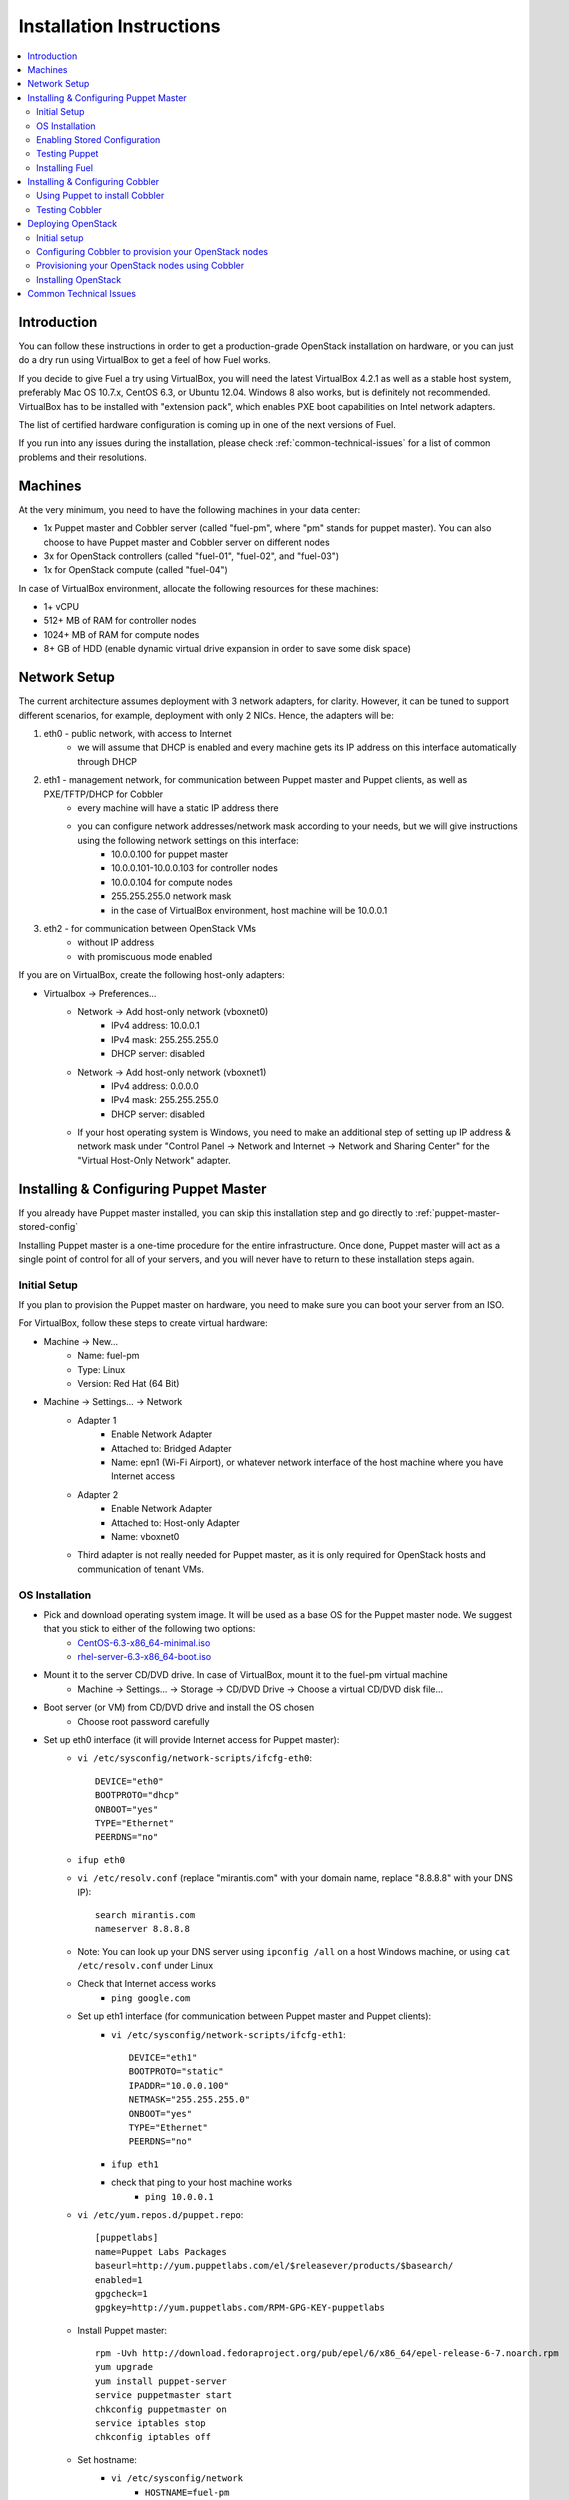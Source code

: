 Installation Instructions
=========================

.. contents:: :local:

Introduction
------------

You can follow these instructions in order to get a production-grade OpenStack installation on hardware, or you can just do a dry run using VirtualBox to get a feel of how Fuel works.

If you decide to give Fuel a try using VirtualBox, you will need the latest VirtualBox 4.2.1 as well as a stable host system, preferably Mac OS 10.7.x, CentOS 6.3, or Ubuntu 12.04. Windows 8 also works, but is definitely not recommended. VirtualBox has to be installed with "extension pack", which enables PXE boot capabilities on Intel network adapters.

The list of certified hardware configuration is coming up in one of the next versions of Fuel.

If you run into any issues during the installation, please check :ref:`common-technical-issues` for a list of common problems and their resolutions.

Machines
--------

At the very minimum, you need to have the following machines in your data center:

* 1x Puppet master and Cobbler server (called "fuel-pm", where "pm" stands for puppet master). You can also choose to have Puppet master and Cobbler server on different nodes
* 3x for OpenStack controllers (called "fuel-01", "fuel-02", and "fuel-03")
* 1x for OpenStack compute (called "fuel-04")

In case of VirtualBox environment, allocate the following resources for these machines:

* 1+ vCPU
* 512+ MB of RAM for controller nodes
* 1024+ MB of RAM for compute nodes
* 8+ GB of HDD (enable dynamic virtual drive expansion in order to save some disk space)

Network Setup
-------------

The current architecture assumes deployment with 3 network adapters, for clarity. However, it can be tuned to support different scenarios, for example, deployment with only 2 NICs. Hence, the adapters will be:  

#. eth0 - public network, with access to Internet
    * we will assume that DHCP is enabled and every machine gets its IP address on this interface automatically through DHCP

#. eth1 - management network, for communication between Puppet master and Puppet clients, as well as PXE/TFTP/DHCP for Cobbler
    * every machine will have a static IP address there
    * you can configure network addresses/network mask according to your needs, but we will give instructions using the following network settings on this interface:
        * 10.0.0.100 for puppet master
        * 10.0.0.101-10.0.0.103 for controller nodes
        * 10.0.0.104 for compute nodes
        * 255.255.255.0 network mask
        * in the case of VirtualBox environment, host machine will be 10.0.0.1

#. eth2 - for communication between OpenStack VMs
    * without IP address
    * with promiscuous mode enabled

If you are on VirtualBox, create the following host-only adapters:

* Virtualbox -> Preferences...
    * Network -> Add host-only network (vboxnet0)
        * IPv4 address: 10.0.0.1
        * IPv4 mask: 255.255.255.0
        * DHCP server: disabled
    * Network -> Add host-only network (vboxnet1)
        * IPv4 address: 0.0.0.0
        * IPv4 mask: 255.255.255.0
        * DHCP server: disabled
    * If your host operating system is Windows, you need to make an additional step of setting up IP address & network mask under "Control Panel -> Network and Internet -> Network and Sharing Center" for the "Virtual Host-Only Network" adapter.

Installing & Configuring Puppet Master
--------------------------------------

If you already have Puppet master installed, you can skip this installation step and go directly to :ref:`puppet-master-stored-config` 

Installing Puppet master is a one-time procedure for the entire infrastructure. Once done, Puppet master will act as a single point of control for all of your servers, and you will never have to return to these installation steps again.

Initial Setup
~~~~~~~~~~~~~

If you plan to provision the Puppet master on hardware, you need to make sure you can boot your server from an ISO. 

For VirtualBox, follow these steps to create virtual hardware:

* Machine -> New...
    * Name: fuel-pm 
    * Type: Linux
    * Version: Red Hat (64 Bit)
* Machine -> Settings... -> Network
    * Adapter 1
        * Enable Network Adapter
        * Attached to: Bridged Adapter
        * Name: epn1 (Wi-Fi Airport), or whatever network interface of the host machine where you have Internet access 
    * Adapter 2
        * Enable Network Adapter
        * Attached to: Host-only Adapter
        * Name: vboxnet0
    * Third adapter is not really needed for Puppet master, as it is only required for OpenStack hosts and communication of tenant VMs.

OS Installation
~~~~~~~~~~~~~~~~~~~

* Pick and download operating system image. It will be used as a base OS for the Puppet master node. We suggest that you stick to either of the following two options:
   * `CentOS-6.3-x86_64-minimal.iso <http://mirror.stanford.edu/yum/pub/centos/6.3/isos/x86_64/CentOS-6.3-x86_64-minimal.iso>`_
   * `rhel-server-6.3-x86_64-boot.iso <https://access.redhat.com/home>`_

* Mount it to the server CD/DVD drive. In case of VirtualBox, mount it to the fuel-pm virtual machine
    * Machine -> Settings... -> Storage -> CD/DVD Drive -> Choose a virtual CD/DVD disk file...

* Boot server (or VM) from CD/DVD drive and install the OS chosen 
    * Choose root password carefully

* Set up eth0 interface (it will provide Internet access for Puppet master): 
    * ``vi /etc/sysconfig/network-scripts/ifcfg-eth0``::

        DEVICE="eth0"
        BOOTPROTO="dhcp"
        ONBOOT="yes"
        TYPE="Ethernet"
        PEERDNS="no"

    * ``ifup eth0``
    * ``vi /etc/resolv.conf`` (replace "mirantis.com" with your domain name, replace "8.8.8.8" with your DNS IP)::

        search mirantis.com
        nameserver 8.8.8.8 

    * Note: You can look up your DNS server using ``ipconfig /all`` on a host Windows machine, or using ``cat /etc/resolv.conf`` under Linux

    * Check that Internet access works
        * ``ping google.com``

    * Set up eth1 interface (for communication between Puppet master and Puppet clients):
        * ``vi /etc/sysconfig/network-scripts/ifcfg-eth1``::

            DEVICE="eth1"
            BOOTPROTO="static"
            IPADDR="10.0.0.100"
            NETMASK="255.255.255.0"
            ONBOOT="yes"
            TYPE="Ethernet"
            PEERDNS="no"

        * ``ifup eth1``
        * check that ping to your host machine works
            * ``ping 10.0.0.1``

    * ``vi /etc/yum.repos.d/puppet.repo``::

        [puppetlabs]
        name=Puppet Labs Packages
        baseurl=http://yum.puppetlabs.com/el/$releasever/products/$basearch/
        enabled=1
        gpgcheck=1
        gpgkey=http://yum.puppetlabs.com/RPM-GPG-KEY-puppetlabs

    * Install Puppet master::

        rpm -Uvh http://download.fedoraproject.org/pub/epel/6/x86_64/epel-release-6-7.noarch.rpm
        yum upgrade
        yum install puppet-server
        service puppetmaster start
        chkconfig puppetmaster on
        service iptables stop
        chkconfig iptables off

    * Set hostname:
        * ``vi /etc/sysconfig/network``
            * ``HOSTNAME=fuel-pm``
        * ``vi /etc/hosts``
            * ``10.0.0.100   fuel-pm fuel-pm.mirantis.com``
        * ``hostname fuel-pm``
        * ``reboot``

.. _puppet-master-stored-config:

Enabling Stored Configuration
~~~~~~~~~~~~~~~~~~~~~~~~~~~~~

This section will show how to configure Puppet to use a technique called stored configuration. It is requred by Puppet manifests supplied with Fuel, so that they can store exported resources in Puppet database. This makes use of the Ruby on Rails framework and MySQL.

* Install and configure MySQL & Ruby::

    yum install mysql
    yum install mysql-server
    yum install mysql-devel
    yum install rubygems
    yum install ruby-devel
    yum install make
    yum install gcc
    gem install rails
    gem install mysql
    chkconfig mysqld on
    service mysqld start
    mysql -u root
        create database puppet;
        grant all privileges on puppet.* to puppet@localhost identified by 'password';

* Apply workaround for http://projects.puppetlabs.com/issues/9290::

    gem uninstall activerecord
    gem install activerecord -v 3.0.10

* Disable selinux (otherwise Puppet will not be able to connect to MySQL)
    * ``vi /etc/selinux/config``
        * find the corresponding line and change it to ``SELINUX=disabled``
    * ``setenforce 0``

* Configure Puppet master to use storeconfigs. 
    * ``vi /etc/puppet/puppet.conf``::

        [master]
            storeconfigs = true
            dbadapter = mysql
            dbuser = puppet
            dbpassword = password
            dbserver = localhost
            dbsocket = /var/lib/mysql/mysql.sock
            rundir = /var/run/puppet

    * ``service puppetmaster restart``
                        
Testing Puppet
~~~~~~~~~~~~~~

* Put a simple configuration into Puppet, so that when you run Puppet from any node, it will display the corresponding "Hello, World" message
    * ``vi /etc/puppet/manifests/site.pp``::

        node /fuel-pm.mirantis.com/ {
            notify{"Hello world from fuel-pm": }
        }
        node /fuel-01.mirantis.com/ {
            notify{"Hello world from fuel-01": }
        }
        node /fuel-02.mirantis.com/ {
            notify{"Hello world from fuel-02": }
        }
        node /fuel-03.mirantis.com/ {
            notify{"Hello world from fuel-03": }
        }
        node /fuel-04.mirantis.com/ {
            notify{"Hello world from fuel-04": }
        }

* If you are planning to install Cobbler on Puppet master node as well, make configuration changes on Puppet master so that it actually knows how to provision software onto itself
    * ``vi /etc/puppet/puppet.conf``::

        [main]
            # server
            server = fuel-pm.mirantis.com

            # enable plugin sync
            pluginsync = true

    * Run Puppet agent and observe the "Hello World from fuel-pm" output
        * ``puppet agent --test``

Installing Fuel
~~~~~~~~~~~~~~~

First of all, you should copy a complete Fuel package onto your Puppet master machine. Once you upload Fuel, you should unpack the archive and supply Fuel manifests to Puppet:

    * ``tar -xzf <fuel-archive-name>.tar.gz``
    * ``cd fuel``
    * ``cp -Rf fuel/deployment/puppet/* /etc/puppet/modules/``
    * ``service puppetmaster restart``

Installing & Configuring Cobbler
--------------------------------

Cobbler is bare metal provisioning system which will perform initial installation of Linux on OpenStack nodes. Luckily, we already have a Puppet master installed, so we can install Cobbler through Puppet in a matter of seconds rather than do it manually.

Using Puppet to install Cobbler
~~~~~~~~~~~~~~~~~~~~~~~~~~~~~~~

On Puppet master:

* ``vi /etc/puppet/manifests/site.pp``
* Copy the content of "fuel/deployment/puppet/cobbler/examples/site.pp" into "/etc/puppet/manifests/site.pp":
    .. literalinclude:: ../../deployment/puppet/cobbler/examples/site.pp

* The only thing you might want to change is the location of CentOS 6.3 ISO image file (to either a local mirror, or the fastest available Internet mirror): ::

    class { cobbler::distro::centos63-x86_64:
        http_iso => "http://mirror.facebook.net/centos/6.3/isos/x86_64/CentOS-6.3-x86_64-minimal.iso",
        ks_url   => "cobbler",
    }

* The file above assumes that you will install CentOS 6.3 as a base OS for OpenStack nodes. If you want to install RHEL 6.3, you will need to download its ISO image from `Red Hat Customer Portal <https://access.redhat.com/home>`_, put it on a local HTTP mirror, and add the following lines to the configuration file: ::

    class { cobbler::distro::rhel63-x86_64:
        http_iso => "http://<local-mirror-ip>/iso/rhel-server-6.3-x86_64-boot.iso",
        ks_url => "http://<local-mirror-ip>/rhel/6.3/os/x86_64",
    }

    Class[cobbler::distro::rhel63-x86_64] ->
    Class[cobbler::profile::rhel63-x86_64]

    class { cobbler::profile::rhel63-x86_64: }
  
* Once the configuration is there, Puppet will know that Cobbler is to be installed on fuel-pm machine. Once Cobbler is installed, the right distro and profile will be automatically added to it. OS image will be downloaded from the mirror and put into Cobbler as well.
* It is necessary to note: in the proposed network configuration, the snippet above includes Puppet commands to configure forwarding on Cobbler node to make external resources available via the 10.0.0.0/24 network which is used during the installation process (see "enable_nat_all" and "enable_nat_filter")
* run Puppet agent to actually install Cobbler on fuel-pm
    * ``puppet agent --test``

Testing Cobbler
~~~~~~~~~~~~~~~

* You can check that Cobbler is installed successfully by opening the following URL from your host machine:
    * http://fuel-pm/cobbler_web (u: cobbler, p: cobbler)
* Now you have a fully working instance of Cobbler. Moreover, it is fully configured and capable of installing the chosen OS (CentOS 6.3, or RHEL 6.3) on the target OpenStack nodes


Deploying OpenStack
-------------------

Initial setup
~~~~~~~~~~~~~

If you are using hardware, make sure it is capable of PXE booting over the network from Cobbler.

In case of VirtualBox, create the corresponding virtual machines for your OpenStack nodes in VirtualBox. Do not start them yet.

* Machine -> New...
    * Name: fuel-01 (will need to repeat for fuel-02, fuel-03, and fuel-04)
    * Type: Linux
    * Version: Red Hat (64 Bit)

* Machine -> Settings... -> Network
    * Adapter 1
        * Enable Network Adapter
        * Attached to: Bridged Adapter
        * Name: en1 (Wi-Fi Airport), or whatever network interface of the host machine where you have Internet access 

    * Adapter 2
        * Enable Network Adapter
        * Attached to: Host-only Adapter
        * Name: vboxnet0

    * Adapter 3
        * Enable Network Adapter
        * Attached to: Host-only Adapter
        * Name: vboxnet1
        * Advanced -> Promiscuous mode: Allow All

Configuring Cobbler to provision your OpenStack nodes
~~~~~~~~~~~~~~~~~~~~~~~~~~~~~~~~~~~~~~~~~~~~~~~~~~~~~~~~~~~~~~~~~~~~~~~~~~~~~~~~~~~~~

Now you need to define nodes in the Cobbler configuration, so that it knows what OS to install, where to install it, and what configuration actions to take.

On Puppet master, create a directory with configuration and copy the sample config file for Cobbler from Fuel repository:

    * ``mkdir cobbler_config``
    * ``cd cobbler_config``
    * ``ln -s ../fuel/deployment/puppet/cobbler/examples/cobbler_system.py .``
    * ``cp ../fuel/deployment/puppet/cobbler/examples/nodes.yaml .``

Edit configuration for bare metal provisioning of nodes (nodes.yaml):

* There is essentially a section for every node, and you have to define all nodes there (fuel-01, fuel-02, fuel-03, and fuel-04). The config for a single node is given below, while the config for the remaining nodes is very similar
* It is important to get the following parameters correctly specified (they are different for every node):
    * Name of the system in Cobbler, the very first line
    * Hostname and DNS name
    * MAC addresses for every network interface (you can look them up in VirtualBox, using Machine -> Settings... -> Network -> Adapters)
    * Static IP address on management interface eth1
* vi nodes.yaml
    .. literalinclude:: ../../deployment/puppet/cobbler/examples/nodes.yaml

* For the sake of convenience the "./cobbler_system.py" script is provided: it reads the definition of the systems from the yaml file and makes calls to Cobbler API to insert these systems into the configuration. Run it using the following command:
    * ``./cobbler_system.py -f nodes.yaml -l DEBUG``

Provisioning your OpenStack nodes using Cobbler
~~~~~~~~~~~~~~~~~~~~~~~~~~~~~~~~~~~~~~~~~~~~~~~

Now, when Cobbler has the correct configuration, the only thing you need to do is to PXE-boot your nodes. They will boot over the network from DHCP/TFTP provided by Cobbler and will be provisioned accordingly, with the specified operating system and configuration.

In case of VirtualBox, here is what you have to do for every virtual machine (fuel-01, fuel-02, fuel-03, fuel-04):

* disable bridged network adapter by unchecking  "Machine -> Settings -> Network -> Enable Network Adapter" 
    * Reason for that: by default, VirtualBox will attempt to use the first network interface for PXE-boot and it is going to fail. We actually want our machines to PXE-boot from Cobbler which is on 10.0.0.100 (first host-only adapter). So the solution is to temporarily disable "bridged network adapter".
* Machine -> Start
* press F12 during boot and select "l" (LAN) as a bootable media
* once installation is complete:
    * log into the machine (l: root, p: r00tme)
    * perform shutdown using "``shutdown -H now``"
* enable back the bridged network adapter by checking "Machine -> Settings -> Network -> Enable Network Adapter"
* start the node using VirtualBox
* check that the network works correctly
    * ``ping www.google.com``
    * ``ping 10.0.0.100``

It is important to note that if you use VLANs in your network configuration, you always have to keep in mind the fact that PXE booting does not work on tagged interfaces. Therefore, all your nodes including the one where the Cobbler service resides must share one untagged VLAN (also called "native VLAN"). You can use ``dhcp_interface`` parameter of the ``cobbler::server`` class to bind a DHCP service to a certain interface.

Now you have OS installed and configured on all nodes. Moreover, Puppet is installed on the nodes as well and its configuration points to our Puppet master. Therefore, the nodes are almost ready for deploying OpenStack. Now, as the last step, you need to register nodes in Puppet master:

* ``puppet agent --test``
    * it will generate a certificate, send it to Puppet master for signing, and then fail
* switch to Puppet master and execute:
    * ``puppet cert list``
    * ``puppet cert sign --all``
        * alternatively, you can sign only a single certificate using "puppet cert sign fuel-XX.mirantis.com"
* ``puppet agent --test``
    * it should successfully complete and result in the "Hello world from fuel-XX" message

Installing OpenStack
~~~~~~~~~~~~~~~~~~~~

In case of VirtualBox, it is recommended to save the current state of every virtual machine using the mechanism of snapshots. It is helpful to have a point to revert to, so that you could install OpenStack using Puppet and then revert and try one more time, if necessary.

* In Puppet master
    * Create a file with the definition of networks, nodes, and roles. Assume you are deploying a compact configuration, with Controllers and Swift combined:
        * ``cp fuel/deployment/puppet/openstack/examples/site_openstack_swift_compact.pp /etc/puppet/manifests/site.pp``
    * ``vi /etc/puppet/manifests/site.pp``
        .. literalinclude:: ../../deployment/puppet/openstack/examples/site_openstack_swift_compact.pp
    * Create directory ``/var/lib/puppet/ssh_keys`` and do ``ssh-keygen -f openstack`` there
    * Edit file ``/etc/puppet/fileserver.conf`` and append the following lines there: ::

        [ssh_keys]
        path /var/lib/puppet/ssh_keys
        allow *

* Install OpenStack controller nodes sequentially, one by one
    * run "``puppet agent --test``" on fuel-01
    * wait for the installation to complete
    * repeat the same for fuel-02 and fuel-03
    * .. Important:: It is important to establish the cluster of OpenStack controllers in sequential fashion, due to the nature of assembling MySQL cluster based on Galera

* Install OpenStack compute nodes, you can do it in parallel if you want
    * run "``puppet agent --test``" on fuel-04
    * wait for the installation to complete

* Your OpenStack cluster is ready to go

.. _common-technical-issues:

Common Technical Issues
-----------------------

#. Puppet fails with "err: Could not retrieve catalog from remote server: Error 400 on SERVER: undefined method 'fact_merge' for nil:NilClass"
    * bug: http://projects.puppetlabs.com/issues/3234
    * workaround: "service puppetmaster restart"
#. Puppet client will never resend certificate to Puppet master. Certificate cannot be signed and verified.
    * bug: http://projects.puppetlabs.com/issues/4680
    * workaround:
        * on Puppet client: "``rm -f /etc/puppet/ssl/certificate_requests/\*.pem``", and "``rm -f /etc/puppet/ssl/certs/\*.pem``"
        * on Puppet master: "``rm -f /var/lib/puppet/ssl/ca/requests/\*.pem``"

#. The manifests are up-to-date under ``/etc/puppet/manifests``, but Puppet master keeps serving the previous version of manifests to the clients. The manifests seem to be cached by Puppet master.
    * issue: https://groups.google.com/forum/?fromgroups=#!topic/puppet-users/OpCBjV1nR2M
    * workaround: "``service puppetmaster restart``"
#. Timeout error for fuel-0x on running "``puppet-agent --test``" to install OpenStack when using HDD instead of SSD
    * | Sep 26 17:56:15 fuel-02 puppet-agent[1493]: Could not retrieve catalog from remote server: execution expired
      | Sep 26 17:56:15 fuel-02 puppet-agent[1493]: Not using cache on failed catalog
      | Sep 26 17:56:15 fuel-02 puppet-agent[1493]: Could not retrieve catalog; skipping run

    * workaround: ``vi /etc/puppet/puppet.conf``
        * add: ``configtimeout = 1200``
#. While running "``puppet agent --test``", the error messages below occur:
    * | err: /File[/var/lib/puppet/lib]: Could not evaluate: Could not retrieve information from environment production source(s) puppet://fuel-pm.mirantis.com/plugins

    and
      | err: Could not retrieve catalog from remote server: Error 400 on SERVER: stack level too deep
      | warning: Not using cache on failed catalog
      | err: Could not retrieve catalog; skipping run

    * The first problem can be solved using the way described here: http://projects.reductivelabs.com/issues/2244
    * The second problem can be solved by rebooting Puppet master

